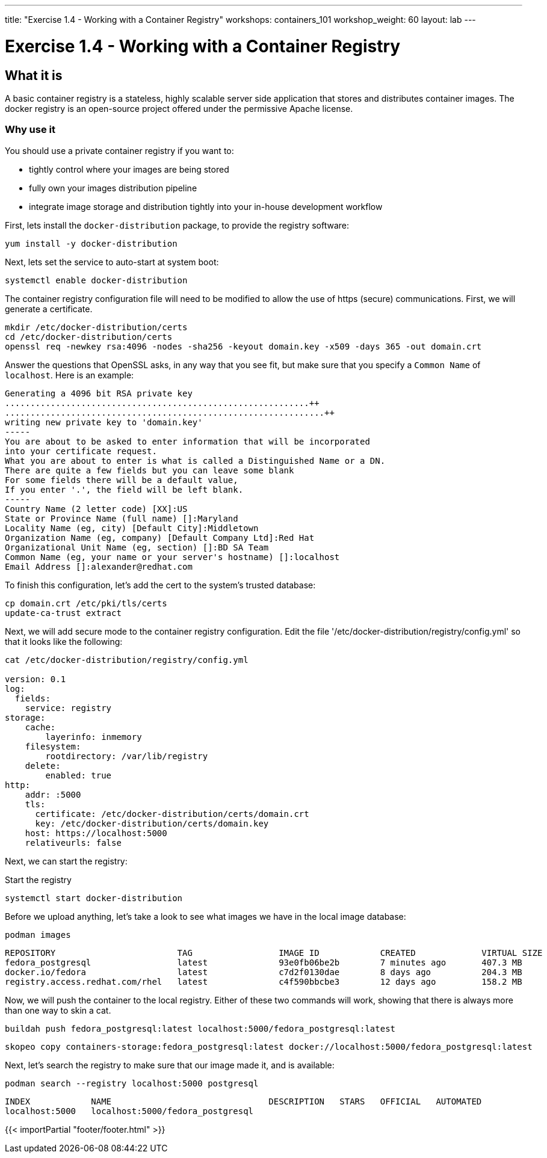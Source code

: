 ---
title: "Exercise 1.4 - Working with a Container Registry"
workshops: containers_101
workshop_weight: 60
layout: lab
---

:badges:
:icons: font
:imagesdir: /workshops/containers_101/images
:source-highlighter: highlight.js
:source-language: yaml


= Exercise 1.4 - Working with a Container Registry

== What it is
A basic container registry is a stateless, highly scalable server side application that stores and  distributes container images.  The docker registry is an open-source project offered under the permissive Apache license.


=== Why use it
You should use a private container registry if you want to:

- tightly control where your images are being stored
- fully own your images distribution pipeline
- integrate image storage and distribution tightly into your in-house development workflow

First, lets install the `docker-distribution` package, to provide the registry software:

[source, bash]
----
yum install -y docker-distribution
----


Next, lets set the service to auto-start at system boot:

[source, bash]
----
systemctl enable docker-distribution
----


The container registry configuration file will need to be modified to allow the use of https (secure) communications.  First, we will generate a certificate.

[source, bash]
----
mkdir /etc/docker-distribution/certs
cd /etc/docker-distribution/certs
openssl req -newkey rsa:4096 -nodes -sha256 -keyout domain.key -x509 -days 365 -out domain.crt
----


Answer the questions that OpenSSL asks, in any way that you see fit, but make sure that you specify a `Common Name` of `localhost`.  Here is an example:

....
Generating a 4096 bit RSA private key
............................................................++
...............................................................++
writing new private key to 'domain.key'
-----
You are about to be asked to enter information that will be incorporated
into your certificate request.
What you are about to enter is what is called a Distinguished Name or a DN.
There are quite a few fields but you can leave some blank
For some fields there will be a default value,
If you enter '.', the field will be left blank.
-----
Country Name (2 letter code) [XX]:US
State or Province Name (full name) []:Maryland
Locality Name (eg, city) [Default City]:Middletown
Organization Name (eg, company) [Default Company Ltd]:Red Hat
Organizational Unit Name (eg, section) []:BD SA Team
Common Name (eg, your name or your server's hostname) []:localhost
Email Address []:alexander@redhat.com
....

To finish this configuration, let's add the cert to the system's trusted database:

[source, bash]
----
cp domain.crt /etc/pki/tls/certs
update-ca-trust extract
----


Next, we will add secure mode to the container registry configuration.  Edit the file '/etc/docker-distribution/registry/config.yml' so that it looks like the following:

[source, bash]
----
cat /etc/docker-distribution/registry/config.yml

version: 0.1
log:
  fields:
    service: registry
storage:
    cache:
        layerinfo: inmemory
    filesystem:
        rootdirectory: /var/lib/registry
    delete:
        enabled: true
http:
    addr: :5000
    tls:
      certificate: /etc/docker-distribution/certs/domain.crt
      key: /etc/docker-distribution/certs/domain.key
    host: https://localhost:5000
    relativeurls: false
----


Next, we can start the registry:

.Start the registry
[source, bash]
----
systemctl start docker-distribution
----


Before we upload anything, let's take a look to see what images we have in the local image database:

[source, bash]
----
podman images
----
....
REPOSITORY                        TAG                 IMAGE ID            CREATED             VIRTUAL SIZE
fedora_postgresql                 latest              93e0fb06be2b        7 minutes ago       407.3 MB
docker.io/fedora                  latest              c7d2f0130dae        8 days ago          204.3 MB
registry.access.redhat.com/rhel   latest              c4f590bbcbe3        12 days ago         158.2 MB
....


Now, we will push the container to the local registry.  Either of these two commands will work, showing that there is always more than one way to skin a cat.

[source, bash]
----
buildah push fedora_postgresql:latest localhost:5000/fedora_postgresql:latest
----
[source, bash]
----
skopeo copy containers-storage:fedora_postgresql:latest docker://localhost:5000/fedora_postgresql:latest
----


Next, let's search the registry to make sure that our image made it, and is available:

[source, bash]
----
podman search --registry localhost:5000 postgresql
----
....
INDEX            NAME                               DESCRIPTION   STARS   OFFICIAL   AUTOMATED
localhost:5000   localhost:5000/fedora_postgresql
....

{{< importPartial "footer/footer.html" >}}
